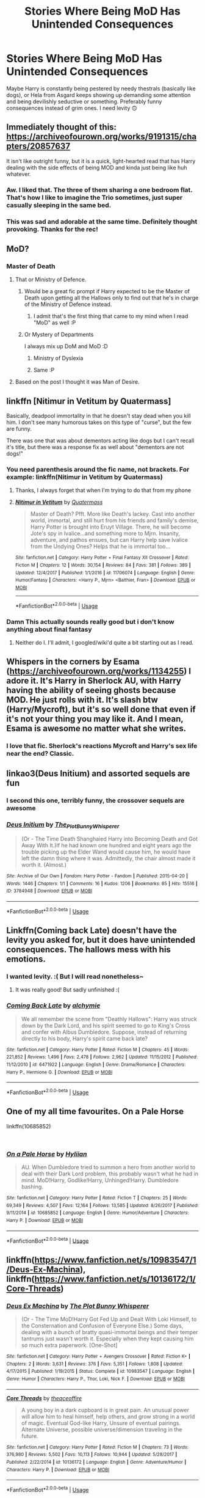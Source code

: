 #+TITLE: Stories Where Being MoD Has Unintended Consequences

* Stories Where Being MoD Has Unintended Consequences
:PROPERTIES:
:Author: MindForgedManacle
:Score: 75
:DateUnix: 1551751606.0
:DateShort: 2019-Mar-05
:FlairText: Request
:END:
Maybe Harry is constantly being pestered by needy thestrals (basically like dogs), or Hela from Asgard keeps showing up demanding some attention and being devilishly seductive or something. Preferably funny consequences instead of grim ones. I need levity 🙃


** Immediately thought of this: [[https://archiveofourown.org/works/9191315/chapters/20857637]]

It isn't like outright funny, but it is a quick, light-hearted read that has Harry dealing with the side effects of being MOD and kinda just being like huh whatever.
:PROPERTIES:
:Author: hellomiho
:Score: 44
:DateUnix: 1551756507.0
:DateShort: 2019-Mar-05
:END:

*** Aw. I liked that. The three of them sharing a one bedroom flat. That's how I like to imagine the Trio sometimes, just super casually sleeping in the same bed.
:PROPERTIES:
:Author: Not_Steve
:Score: 14
:DateUnix: 1551771705.0
:DateShort: 2019-Mar-05
:END:


*** This was sad and adorable at the same time. Definitely thought provoking. Thanks for the rec!
:PROPERTIES:
:Author: submissivehealer
:Score: 1
:DateUnix: 1551915392.0
:DateShort: 2019-Mar-07
:END:


** MoD?
:PROPERTIES:
:Author: TheAgingHipster
:Score: 10
:DateUnix: 1551762297.0
:DateShort: 2019-Mar-05
:END:

*** Master of Death
:PROPERTIES:
:Author: DanteDeLaMort
:Score: 16
:DateUnix: 1551762478.0
:DateShort: 2019-Mar-05
:END:

**** That or Ministry of Defence.
:PROPERTIES:
:Author: Taure
:Score: 19
:DateUnix: 1551773025.0
:DateShort: 2019-Mar-05
:END:

***** Would be a great fic prompt if Harry expected to be the Master of Death upon getting all the Hallows only to find out that he's in charge of the Ministry of Defence instead.
:PROPERTIES:
:Author: Rogue-Fifty-Two
:Score: 24
:DateUnix: 1551776891.0
:DateShort: 2019-Mar-05
:END:

****** I admit that's the first thing that came to my mind when I read "MoD" as well :P
:PROPERTIES:
:Author: EurwenPendragon
:Score: 5
:DateUnix: 1551817009.0
:DateShort: 2019-Mar-05
:END:


***** Or Mystery of Departments

I always mix up DoM and MoD :D
:PROPERTIES:
:Author: how_to_choose_a_name
:Score: 5
:DateUnix: 1551820761.0
:DateShort: 2019-Mar-06
:END:

****** Ministry of Dyslexia
:PROPERTIES:
:Author: Redditforgoit
:Score: 3
:DateUnix: 1551989603.0
:DateShort: 2019-Mar-07
:END:


****** Same :P
:PROPERTIES:
:Author: Ettiasaurus
:Score: 2
:DateUnix: 1551823396.0
:DateShort: 2019-Mar-06
:END:


**** Based on the post I thought it was Man of Desire.
:PROPERTIES:
:Author: musaabali
:Score: 2
:DateUnix: 1551814180.0
:DateShort: 2019-Mar-05
:END:


** linkffn [Nitimur in Vetitum by Quatermass]

Basically, deadpool immortality in that he doesn't stay dead when you kill him. I don't see many humorous takes on this type of "curse", but the few are funny.

There was one that was about dementors acting like dogs but I can't recall it's title, but there was a response fix as well about "dementors are not dogs!"
:PROPERTIES:
:Author: Zenvarix
:Score: 7
:DateUnix: 1551768531.0
:DateShort: 2019-Mar-05
:END:

*** You need parenthesis around the fic name, not brackets. For example: linkffn(Nitimur in Vetitum by Quatermass)
:PROPERTIES:
:Author: Imborednow
:Score: 6
:DateUnix: 1551777962.0
:DateShort: 2019-Mar-05
:END:

**** Thanks, I always forget that when I'm trying to do that from my phone
:PROPERTIES:
:Author: Zenvarix
:Score: 3
:DateUnix: 1551778829.0
:DateShort: 2019-Mar-05
:END:


**** [[https://www.fanfiction.net/s/11706074/1/][*/Nitimur in Vetitum/*]] by [[https://www.fanfiction.net/u/6716408/Quatermass][/Quatermass/]]

#+begin_quote
  Master of Death? Pfft. More like Death's lackey. Cast into another world, immortal, and still hurt from his friends and family's demise, Harry Potter is brought into Eruyt Village. There, he will become Jote's spy in Ivalice...and something more to Mjrn. Insanity, adventure, and pathos ensues, but can Harry help save Ivalice from the Undying Ones? Helps that he is immortal too...
#+end_quote

^{/Site/:} ^{fanfiction.net} ^{*|*} ^{/Category/:} ^{Harry} ^{Potter} ^{+} ^{Final} ^{Fantasy} ^{XII} ^{Crossover} ^{*|*} ^{/Rated/:} ^{Fiction} ^{M} ^{*|*} ^{/Chapters/:} ^{12} ^{*|*} ^{/Words/:} ^{30,154} ^{*|*} ^{/Reviews/:} ^{84} ^{*|*} ^{/Favs/:} ^{381} ^{*|*} ^{/Follows/:} ^{389} ^{*|*} ^{/Updated/:} ^{12/4/2017} ^{*|*} ^{/Published/:} ^{1/1/2016} ^{*|*} ^{/id/:} ^{11706074} ^{*|*} ^{/Language/:} ^{English} ^{*|*} ^{/Genre/:} ^{Humor/Fantasy} ^{*|*} ^{/Characters/:} ^{<Harry} ^{P.,} ^{Mjrn>} ^{<Balthier,} ^{Fran>} ^{*|*} ^{/Download/:} ^{[[http://www.ff2ebook.com/old/ffn-bot/index.php?id=11706074&source=ff&filetype=epub][EPUB]]} ^{or} ^{[[http://www.ff2ebook.com/old/ffn-bot/index.php?id=11706074&source=ff&filetype=mobi][MOBI]]}

--------------

*FanfictionBot*^{2.0.0-beta} | [[https://github.com/tusing/reddit-ffn-bot/wiki/Usage][Usage]]
:PROPERTIES:
:Author: FanfictionBot
:Score: 2
:DateUnix: 1551777983.0
:DateShort: 2019-Mar-05
:END:


*** Damn This actually sounds really good but i don't know anything about final fantasy
:PROPERTIES:
:Author: WanderingRanger01
:Score: 4
:DateUnix: 1551787749.0
:DateShort: 2019-Mar-05
:END:

**** Neither do I. I'll admit, I googled/wiki'd quite a bit starting out as I read.
:PROPERTIES:
:Author: Zenvarix
:Score: 2
:DateUnix: 1551787880.0
:DateShort: 2019-Mar-05
:END:


** Whispers in the corners by Esama ([[https://archiveofourown.org/works/1134255]]) I adore it. It's Harry in Sherlock AU, with Harry having the ability of seeing ghosts because MOD. He just rolls with it. It's slash btw (Harry/Mycroft), but it's so well done that even if it's not your thing you may like it. And I mean, Esama is awesome no matter what she writes.
:PROPERTIES:
:Author: Ettiasaurus
:Score: 8
:DateUnix: 1551823623.0
:DateShort: 2019-Mar-06
:END:

*** I love that fic. Sherlock's reactions Mycroft and Harry's sex life near the end? Classic.
:PROPERTIES:
:Author: Sakemori
:Score: 2
:DateUnix: 1551929455.0
:DateShort: 2019-Mar-07
:END:


** linkao3(Deus Initium) and assorted sequels are fun
:PROPERTIES:
:Author: Namzeh011
:Score: 6
:DateUnix: 1551780363.0
:DateShort: 2019-Mar-05
:END:

*** I second this one, terribly funny, the crossover sequels are awesome
:PROPERTIES:
:Author: marsolino
:Score: 7
:DateUnix: 1551796192.0
:DateShort: 2019-Mar-05
:END:


*** [[https://archiveofourown.org/works/3784948][*/Deus Initium/*]] by [[https://www.archiveofourown.org/users/The_Plot_Bunny_Whisperer/pseuds/The_Plot_Bunny_Whisperer][/The_Plot_Bunny_Whisperer/]]

#+begin_quote
  (Or - The Time Death Shanghaied Harry into Becoming Death and Got Away With It.)If he had known one hundred and eight years ago the trouble picking up the Elder Wand would cause him, he would have left the damn thing where it was. Admittedly, the chair almost made it worth it. (Almost.)
#+end_quote

^{/Site/:} ^{Archive} ^{of} ^{Our} ^{Own} ^{*|*} ^{/Fandom/:} ^{Harry} ^{Potter} ^{-} ^{Fandom} ^{*|*} ^{/Published/:} ^{2015-04-20} ^{*|*} ^{/Words/:} ^{1446} ^{*|*} ^{/Chapters/:} ^{1/1} ^{*|*} ^{/Comments/:} ^{16} ^{*|*} ^{/Kudos/:} ^{1206} ^{*|*} ^{/Bookmarks/:} ^{85} ^{*|*} ^{/Hits/:} ^{15516} ^{*|*} ^{/ID/:} ^{3784948} ^{*|*} ^{/Download/:} ^{[[https://archiveofourown.org/downloads/3784948/Deus%20Initium.epub?updated_at=1429494446][EPUB]]} ^{or} ^{[[https://archiveofourown.org/downloads/3784948/Deus%20Initium.mobi?updated_at=1429494446][MOBI]]}

--------------

*FanfictionBot*^{2.0.0-beta} | [[https://github.com/tusing/reddit-ffn-bot/wiki/Usage][Usage]]
:PROPERTIES:
:Author: FanfictionBot
:Score: 5
:DateUnix: 1551780380.0
:DateShort: 2019-Mar-05
:END:


** Linkffn(Coming back Late) doesn't have the levity you asked for, but it does have unintended consequences. The hallows mess with his emotions.
:PROPERTIES:
:Author: gdmcdona
:Score: 5
:DateUnix: 1551798473.0
:DateShort: 2019-Mar-05
:END:

*** I wanted levity. :( But I will read nonetheless~
:PROPERTIES:
:Author: MindForgedManacle
:Score: 2
:DateUnix: 1551826324.0
:DateShort: 2019-Mar-06
:END:

**** It was really good! But sadly unfinished :(
:PROPERTIES:
:Author: rilokilo
:Score: 2
:DateUnix: 1551835904.0
:DateShort: 2019-Mar-06
:END:


*** [[https://www.fanfiction.net/s/6471922/1/][*/Coming Back Late/*]] by [[https://www.fanfiction.net/u/1711497/alchymie][/alchymie/]]

#+begin_quote
  We all remember the scene from "Deathly Hallows": Harry was struck down by the Dark Lord, and his spirit seemed to go to King's Cross and confer with Albus Dumbledore. Suppose, instead of returning directly to his body, Harry's spirit came back late?
#+end_quote

^{/Site/:} ^{fanfiction.net} ^{*|*} ^{/Category/:} ^{Harry} ^{Potter} ^{*|*} ^{/Rated/:} ^{Fiction} ^{M} ^{*|*} ^{/Chapters/:} ^{45} ^{*|*} ^{/Words/:} ^{221,852} ^{*|*} ^{/Reviews/:} ^{1,496} ^{*|*} ^{/Favs/:} ^{2,478} ^{*|*} ^{/Follows/:} ^{2,962} ^{*|*} ^{/Updated/:} ^{11/15/2012} ^{*|*} ^{/Published/:} ^{11/12/2010} ^{*|*} ^{/id/:} ^{6471922} ^{*|*} ^{/Language/:} ^{English} ^{*|*} ^{/Genre/:} ^{Drama/Romance} ^{*|*} ^{/Characters/:} ^{Harry} ^{P.,} ^{Hermione} ^{G.} ^{*|*} ^{/Download/:} ^{[[http://www.ff2ebook.com/old/ffn-bot/index.php?id=6471922&source=ff&filetype=epub][EPUB]]} ^{or} ^{[[http://www.ff2ebook.com/old/ffn-bot/index.php?id=6471922&source=ff&filetype=mobi][MOBI]]}

--------------

*FanfictionBot*^{2.0.0-beta} | [[https://github.com/tusing/reddit-ffn-bot/wiki/Usage][Usage]]
:PROPERTIES:
:Author: FanfictionBot
:Score: 1
:DateUnix: 1551798493.0
:DateShort: 2019-Mar-05
:END:


** One of my all time favourites. On a Pale Horse

linkffn(10685852)

​
:PROPERTIES:
:Author: Redditforgoit
:Score: 3
:DateUnix: 1551989923.0
:DateShort: 2019-Mar-07
:END:

*** [[https://www.fanfiction.net/s/10685852/1/][*/On a Pale Horse/*]] by [[https://www.fanfiction.net/u/3305720/Hyliian][/Hyliian/]]

#+begin_quote
  AU. When Dumbledore tried to summon a hero from another world to deal with their Dark Lord problem, this probably wasn't what he had in mind. MoD!Harry, Godlike!Harry, Unhinged!Harry. Dumbledore bashing.
#+end_quote

^{/Site/:} ^{fanfiction.net} ^{*|*} ^{/Category/:} ^{Harry} ^{Potter} ^{*|*} ^{/Rated/:} ^{Fiction} ^{T} ^{*|*} ^{/Chapters/:} ^{25} ^{*|*} ^{/Words/:} ^{69,349} ^{*|*} ^{/Reviews/:} ^{4,507} ^{*|*} ^{/Favs/:} ^{12,164} ^{*|*} ^{/Follows/:} ^{13,585} ^{*|*} ^{/Updated/:} ^{8/26/2017} ^{*|*} ^{/Published/:} ^{9/11/2014} ^{*|*} ^{/id/:} ^{10685852} ^{*|*} ^{/Language/:} ^{English} ^{*|*} ^{/Genre/:} ^{Humor/Adventure} ^{*|*} ^{/Characters/:} ^{Harry} ^{P.} ^{*|*} ^{/Download/:} ^{[[http://www.ff2ebook.com/old/ffn-bot/index.php?id=10685852&source=ff&filetype=epub][EPUB]]} ^{or} ^{[[http://www.ff2ebook.com/old/ffn-bot/index.php?id=10685852&source=ff&filetype=mobi][MOBI]]}

--------------

*FanfictionBot*^{2.0.0-beta} | [[https://github.com/tusing/reddit-ffn-bot/wiki/Usage][Usage]]
:PROPERTIES:
:Author: FanfictionBot
:Score: 1
:DateUnix: 1551989945.0
:DateShort: 2019-Mar-07
:END:


** linkffn([[https://www.fanfiction.net/s/10983547/1/Deus-Ex-Machina]]), linkffn([[https://www.fanfiction.net/s/10136172/1/Core-Threads]])
:PROPERTIES:
:Author: Sefera17
:Score: 2
:DateUnix: 1551883384.0
:DateShort: 2019-Mar-06
:END:

*** [[https://www.fanfiction.net/s/10983547/1/][*/Deus Ex Machina/*]] by [[https://www.fanfiction.net/u/255430/The-Plot-Bunny-Whisperer][/The Plot Bunny Whisperer/]]

#+begin_quote
  (Or - The Time MoD!Harry Got Fed Up and Dealt With Loki Himself, to the Consternation and Confusion of Everyone Else.) Some days, dealing with a bunch of bratty quasi-immortal beings and their temper tantrums just wasn't worth it. Especially when they kept causing him so much extra paperwork. [One-Shot]
#+end_quote

^{/Site/:} ^{fanfiction.net} ^{*|*} ^{/Category/:} ^{Harry} ^{Potter} ^{+} ^{Avengers} ^{Crossover} ^{*|*} ^{/Rated/:} ^{Fiction} ^{K+} ^{*|*} ^{/Chapters/:} ^{2} ^{*|*} ^{/Words/:} ^{3,631} ^{*|*} ^{/Reviews/:} ^{376} ^{*|*} ^{/Favs/:} ^{5,351} ^{*|*} ^{/Follows/:} ^{1,808} ^{*|*} ^{/Updated/:} ^{4/17/2015} ^{*|*} ^{/Published/:} ^{1/19/2015} ^{*|*} ^{/Status/:} ^{Complete} ^{*|*} ^{/id/:} ^{10983547} ^{*|*} ^{/Language/:} ^{English} ^{*|*} ^{/Genre/:} ^{Humor} ^{*|*} ^{/Characters/:} ^{Harry} ^{P.,} ^{Thor,} ^{Loki,} ^{Nick} ^{F.} ^{*|*} ^{/Download/:} ^{[[http://www.ff2ebook.com/old/ffn-bot/index.php?id=10983547&source=ff&filetype=epub][EPUB]]} ^{or} ^{[[http://www.ff2ebook.com/old/ffn-bot/index.php?id=10983547&source=ff&filetype=mobi][MOBI]]}

--------------

[[https://www.fanfiction.net/s/10136172/1/][*/Core Threads/*]] by [[https://www.fanfiction.net/u/4665282/theaceoffire][/theaceoffire/]]

#+begin_quote
  A young boy in a dark cupboard is in great pain. An unusual power will allow him to heal himself, help others, and grow strong in a world of magic. Eventual God-like Harry, Unsure of eventual pairings. Alternate Universe, possible universe/dimension traveling in the future.
#+end_quote

^{/Site/:} ^{fanfiction.net} ^{*|*} ^{/Category/:} ^{Harry} ^{Potter} ^{*|*} ^{/Rated/:} ^{Fiction} ^{M} ^{*|*} ^{/Chapters/:} ^{73} ^{*|*} ^{/Words/:} ^{376,980} ^{*|*} ^{/Reviews/:} ^{5,502} ^{*|*} ^{/Favs/:} ^{10,113} ^{*|*} ^{/Follows/:} ^{10,944} ^{*|*} ^{/Updated/:} ^{5/28/2017} ^{*|*} ^{/Published/:} ^{2/22/2014} ^{*|*} ^{/id/:} ^{10136172} ^{*|*} ^{/Language/:} ^{English} ^{*|*} ^{/Genre/:} ^{Adventure/Humor} ^{*|*} ^{/Characters/:} ^{Harry} ^{P.} ^{*|*} ^{/Download/:} ^{[[http://www.ff2ebook.com/old/ffn-bot/index.php?id=10136172&source=ff&filetype=epub][EPUB]]} ^{or} ^{[[http://www.ff2ebook.com/old/ffn-bot/index.php?id=10136172&source=ff&filetype=mobi][MOBI]]}

--------------

*FanfictionBot*^{2.0.0-beta} | [[https://github.com/tusing/reddit-ffn-bot/wiki/Usage][Usage]]
:PROPERTIES:
:Author: FanfictionBot
:Score: 1
:DateUnix: 1551883399.0
:DateShort: 2019-Mar-06
:END:
